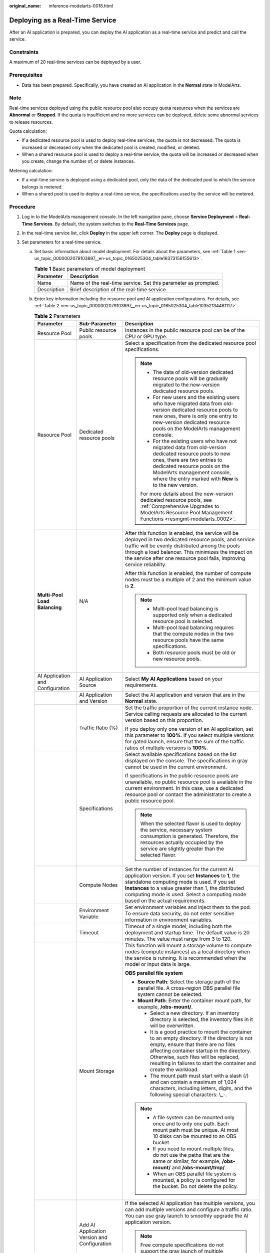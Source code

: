 :original_name: inference-modelarts-0018.html

.. _inference-modelarts-0018:

Deploying as a Real-Time Service
================================

After an AI application is prepared, you can deploy the AI application as a real-time service and predict and call the service.

Constraints
-----------

A maximum of 20 real-time services can be deployed by a user.

Prerequisites
-------------

-  Data has been prepared. Specifically, you have created an AI application in the **Normal** state in ModelArts.

Note
----

Real-time services deployed using the public resource pool also occupy quota resources when the services are **Abnormal** or **Stopped**. If the quota is insufficient and no more services can be deployed, delete some abnormal services to release resources.

Quota calculation:

-  If a dedicated resource pool is used to deploy real-time services, the quota is not decreased. The quota is increased or decreased only when the dedicated pool is created, modified, or deleted.
-  When a shared resource pool is used to deploy a real-time service, the quota will be increased or decreased when you create, change the number of, or delete instances.

Metering calculation:

-  If a real-time service is deployed using a dedicated pool, only the data of the dedicated pool to which the service belongs is metered.
-  When a shared pool is used to deploy a real-time service, the specifications used by the service will be metered.

Procedure
---------

#. Log in to the ModelArts management console. In the left navigation pane, choose **Service Deployment** > **Real-Time Services**. By default, the system switches to the **Real-Time Services** page.

#. In the real-time service list, click **Deploy** in the upper left corner. The **Deploy** page is displayed.

#. Set parameters for a real-time service.

   a. Set basic information about model deployment. For details about the parameters, see :ref:`Table 1 <en-us_topic_0000002079103897__en-us_topic_0165025304_table16373156155613>`.

      .. _en-us_topic_0000002079103897__en-us_topic_0165025304_table16373156155613:

      .. table:: **Table 1** Basic parameters of model deployment

         +-------------+----------------------------------------------------------------+
         | Parameter   | Description                                                    |
         +=============+================================================================+
         | Name        | Name of the real-time service. Set this parameter as prompted. |
         +-------------+----------------------------------------------------------------+
         | Description | Brief description of the real-time service.                    |
         +-------------+----------------------------------------------------------------+

   b. Enter key information including the resource pool and AI application configurations. For details, see :ref:`Table 2 <en-us_topic_0000002079103897__en-us_topic_0165025304_table10352134481117>`.

      .. _en-us_topic_0000002079103897__en-us_topic_0165025304_table10352134481117:

      .. table:: **Table 2** Parameters

         +----------------------------------+----------------------------------------------+-----------------------------------------------------------------------------------------------------------------------------------------------------------------------------------------------------------------------------------------------------------------------------------------------------+
         | Parameter                        | Sub-Parameter                                | Description                                                                                                                                                                                                                                                                                         |
         +==================================+==============================================+=====================================================================================================================================================================================================================================================================================================+
         | Resource Pool                    | Public resource pools                        | Instances in the public resource pool can be of the CPU or GPU type.                                                                                                                                                                                                                                |
         +----------------------------------+----------------------------------------------+-----------------------------------------------------------------------------------------------------------------------------------------------------------------------------------------------------------------------------------------------------------------------------------------------------+
         | Resource Pool                    | Dedicated resource pools                     | Select a specification from the dedicated resource pool specifications.                                                                                                                                                                                                                             |
         |                                  |                                              |                                                                                                                                                                                                                                                                                                     |
         |                                  |                                              | .. note::                                                                                                                                                                                                                                                                                           |
         |                                  |                                              |                                                                                                                                                                                                                                                                                                     |
         |                                  |                                              |    -  The data of old-version dedicated resource pools will be gradually migrated to the new-version dedicated resource pools.                                                                                                                                                                      |
         |                                  |                                              |    -  For new users and the existing users who have migrated data from old-version dedicated resource pools to new ones, there is only one entry to new-version dedicated resource pools on the ModelArts management console.                                                                       |
         |                                  |                                              |    -  For the existing users who have not migrated data from old-version dedicated resource pools to new ones, there are two entries to dedicated resource pools on the ModelArts management console, where the entry marked with **New** is to the new version.                                    |
         |                                  |                                              |                                                                                                                                                                                                                                                                                                     |
         |                                  |                                              |    For more details about the new-version dedicated resource pools, see :ref:`Comprehensive Upgrades to ModelArts Resource Pool Management Functions <resmgmt-modelarts_0002>`.                                                                                                                     |
         +----------------------------------+----------------------------------------------+-----------------------------------------------------------------------------------------------------------------------------------------------------------------------------------------------------------------------------------------------------------------------------------------------------+
         | **Multi-Pool Load Balancing**    | N/A                                          | After this function is enabled, the service will be deployed in two dedicated resource pools, and service traffic will be evenly distributed among the pools through a load balancer. This minimizes the impact on the service after one resource pool fails, improving service reliability.        |
         |                                  |                                              |                                                                                                                                                                                                                                                                                                     |
         |                                  |                                              | After this function is enabled, the number of compute nodes must be a multiple of 2 and the minimum value is **2**.                                                                                                                                                                                 |
         |                                  |                                              |                                                                                                                                                                                                                                                                                                     |
         |                                  |                                              | .. note::                                                                                                                                                                                                                                                                                           |
         |                                  |                                              |                                                                                                                                                                                                                                                                                                     |
         |                                  |                                              |    -  Multi-pool load balancing is supported only when a dedicated resource pool is selected.                                                                                                                                                                                                       |
         |                                  |                                              |    -  Multi-pool load balancing requires that the compute nodes in the two resource pools have the same specifications.                                                                                                                                                                             |
         |                                  |                                              |    -  Both resource pools must be old or new resource pools.                                                                                                                                                                                                                                        |
         +----------------------------------+----------------------------------------------+-----------------------------------------------------------------------------------------------------------------------------------------------------------------------------------------------------------------------------------------------------------------------------------------------------+
         | AI Application and Configuration | AI Application Source                        | Select **My AI Applications** based on your requirements.                                                                                                                                                                                                                                           |
         +----------------------------------+----------------------------------------------+-----------------------------------------------------------------------------------------------------------------------------------------------------------------------------------------------------------------------------------------------------------------------------------------------------+
         |                                  | AI Application and Version                   | Select the AI application and version that are in the **Normal** state.                                                                                                                                                                                                                             |
         +----------------------------------+----------------------------------------------+-----------------------------------------------------------------------------------------------------------------------------------------------------------------------------------------------------------------------------------------------------------------------------------------------------+
         |                                  | Traffic Ratio (%)                            | Set the traffic proportion of the current instance node. Service calling requests are allocated to the current version based on this proportion.                                                                                                                                                    |
         |                                  |                                              |                                                                                                                                                                                                                                                                                                     |
         |                                  |                                              | If you deploy only one version of an AI application, set this parameter to **100%**. If you select multiple versions for gated launch, ensure that the sum of the traffic ratios of multiple versions is **100%**.                                                                                  |
         +----------------------------------+----------------------------------------------+-----------------------------------------------------------------------------------------------------------------------------------------------------------------------------------------------------------------------------------------------------------------------------------------------------+
         |                                  | Specifications                               | Select available specifications based on the list displayed on the console. The specifications in gray cannot be used in the current environment.                                                                                                                                                   |
         |                                  |                                              |                                                                                                                                                                                                                                                                                                     |
         |                                  |                                              | If specifications in the public resource pools are unavailable, no public resource pool is available in the current environment. In this case, use a dedicated resource pool or contact the administrator to create a public resource pool.                                                         |
         |                                  |                                              |                                                                                                                                                                                                                                                                                                     |
         |                                  |                                              | .. note::                                                                                                                                                                                                                                                                                           |
         |                                  |                                              |                                                                                                                                                                                                                                                                                                     |
         |                                  |                                              |    When the selected flavor is used to deploy the service, necessary system consumption is generated. Therefore, the resources actually occupied by the service are slightly greater than the selected flavor.                                                                                      |
         +----------------------------------+----------------------------------------------+-----------------------------------------------------------------------------------------------------------------------------------------------------------------------------------------------------------------------------------------------------------------------------------------------------+
         |                                  | Compute Nodes                                | Set the number of instances for the current AI application version. If you set **Instances** to **1**, the standalone computing mode is used. If you set **Instances** to a value greater than 1, the distributed computing mode is used. Select a computing mode based on the actual requirements. |
         +----------------------------------+----------------------------------------------+-----------------------------------------------------------------------------------------------------------------------------------------------------------------------------------------------------------------------------------------------------------------------------------------------------+
         |                                  | Environment Variable                         | Set environment variables and inject them to the pod. To ensure data security, do not enter sensitive information in environment variables.                                                                                                                                                         |
         +----------------------------------+----------------------------------------------+-----------------------------------------------------------------------------------------------------------------------------------------------------------------------------------------------------------------------------------------------------------------------------------------------------+
         |                                  | Timeout                                      | Timeout of a single model, including both the deployment and startup time. The default value is 20 minutes. The value must range from 3 to 120.                                                                                                                                                     |
         +----------------------------------+----------------------------------------------+-----------------------------------------------------------------------------------------------------------------------------------------------------------------------------------------------------------------------------------------------------------------------------------------------------+
         |                                  | Mount Storage                                | This function will mount a storage volume to compute nodes (compute instances) as a local directory when the service is running. It is recommended when the model or input data is large.                                                                                                           |
         |                                  |                                              |                                                                                                                                                                                                                                                                                                     |
         |                                  |                                              | **OBS parallel file system**                                                                                                                                                                                                                                                                        |
         |                                  |                                              |                                                                                                                                                                                                                                                                                                     |
         |                                  |                                              | -  **Source Path**: Select the storage path of the parallel file. A cross-region OBS parallel file system cannot be selected.                                                                                                                                                                       |
         |                                  |                                              | -  **Mount Path**: Enter the container mount path, for example, **/obs-mount/**.                                                                                                                                                                                                                    |
         |                                  |                                              |                                                                                                                                                                                                                                                                                                     |
         |                                  |                                              |    -  Select a new directory. If an inventory directory is selected, the inventory files in it will be overwritten.                                                                                                                                                                                 |
         |                                  |                                              |    -  It is a good practice to mount the container to an empty directory. If the directory is not empty, ensure that there are no files affecting container startup in the directory. Otherwise, such files will be replaced, resulting in failures to start the container and create the workload. |
         |                                  |                                              |    -  The mount path must start with a slash (/) and can contain a maximum of 1,024 characters, including letters, digits, and the following special characters: \\_-.                                                                                                                              |
         |                                  |                                              |                                                                                                                                                                                                                                                                                                     |
         |                                  |                                              | .. note::                                                                                                                                                                                                                                                                                           |
         |                                  |                                              |                                                                                                                                                                                                                                                                                                     |
         |                                  |                                              |    -  A file system can be mounted only once and to only one path. Each mount path must be unique. At most 10 disks can be mounted to an OBS bucket.                                                                                                                                                |
         |                                  |                                              |    -  If you need to mount multiple files, do not use the paths that are the same or similar, for example, **/obs-mount/** and **/obs-mount/tmp/**.                                                                                                                                                 |
         |                                  |                                              |    -  When an OBS parallel file system is mounted, a policy is configured for the bucket. Do not delete the policy.                                                                                                                                                                                 |
         +----------------------------------+----------------------------------------------+-----------------------------------------------------------------------------------------------------------------------------------------------------------------------------------------------------------------------------------------------------------------------------------------------------+
         |                                  | Add AI Application Version and Configuration | If the selected AI application has multiple versions, you can add multiple versions and configure a traffic ratio. You can use gray launch to smoothly upgrade the AI application version.                                                                                                          |
         |                                  |                                              |                                                                                                                                                                                                                                                                                                     |
         |                                  |                                              | .. note::                                                                                                                                                                                                                                                                                           |
         |                                  |                                              |                                                                                                                                                                                                                                                                                                     |
         |                                  |                                              |    Free compute specifications do not support the gray launch of multiple versions.                                                                                                                                                                                                                 |
         +----------------------------------+----------------------------------------------+-----------------------------------------------------------------------------------------------------------------------------------------------------------------------------------------------------------------------------------------------------------------------------------------------------+
         | WebSocket                        | ``-``                                        | Whether to deploy a real-time service as a WebSocket service.                                                                                                                                                                                                                                       |
         |                                  |                                              |                                                                                                                                                                                                                                                                                                     |
         |                                  |                                              | .. note::                                                                                                                                                                                                                                                                                           |
         |                                  |                                              |                                                                                                                                                                                                                                                                                                     |
         |                                  |                                              |    -  This function is supported only if the AI application is WebSocket-compliant and comes from a container image.                                                                                                                                                                                |
         |                                  |                                              |    -  After this function is enabled, **Traffic Limit** and **Data Collection** cannot be set.                                                                                                                                                                                                      |
         |                                  |                                              |    -  This parameter cannot be changed after the service is deployed.                                                                                                                                                                                                                               |
         +----------------------------------+----------------------------------------------+-----------------------------------------------------------------------------------------------------------------------------------------------------------------------------------------------------------------------------------------------------------------------------------------------------+
         | Data Collection                  | N/A                                          | This function is disabled by default. When enabled, it collects and stores data generated when a real-time service is called based on configured rules.                                                                                                                                             |
         +----------------------------------+----------------------------------------------+-----------------------------------------------------------------------------------------------------------------------------------------------------------------------------------------------------------------------------------------------------------------------------------------------------+

#. After confirming the entered information, complete service deployment as prompted. Generally, service deployment jobs run for a period of time, which may be several minutes or tens of minutes depending on the amount of your selected data and resources.

   .. note::

      After a real-time service is deployed, it is started immediately.

   In the real-time service list, after the status of the newly deployed service changes from **Deploying** to **Running**, the service is deployed successfully.

